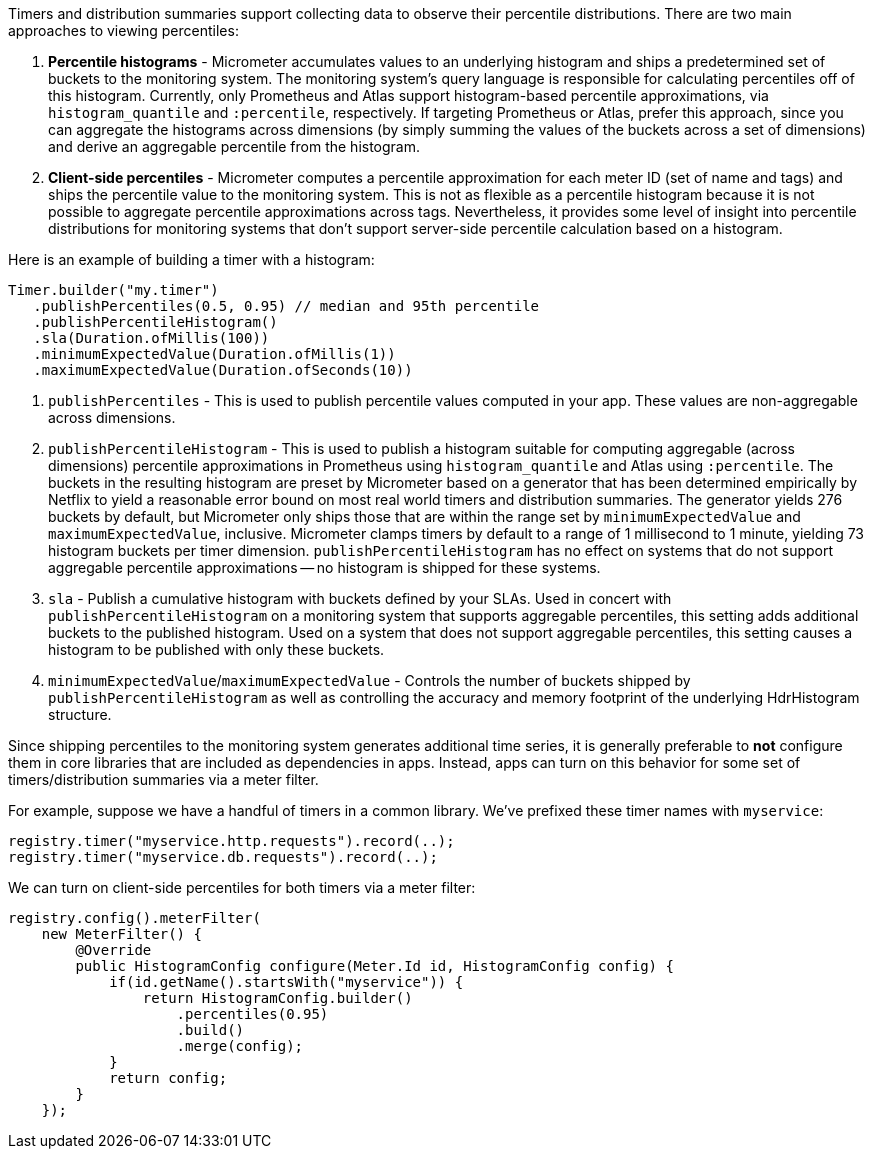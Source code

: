 Timers and distribution summaries support collecting data to observe their percentile distributions. There are two main approaches to viewing percentiles:

1. *Percentile histograms* - Micrometer accumulates values to an underlying histogram and ships a predetermined set of buckets to the monitoring system. The monitoring system's query language is responsible for calculating percentiles off of this histogram. Currently, only Prometheus and Atlas support histogram-based percentile approximations, via `histogram_quantile` and `:percentile`, respectively. If targeting Prometheus or Atlas, prefer this approach, since you can aggregate the histograms across dimensions (by simply summing the values of the buckets across a set of dimensions) and derive an aggregable percentile from the histogram.
2. *Client-side percentiles* - Micrometer computes a percentile approximation for each meter ID (set of name and tags) and ships the percentile value to the monitoring system. This is not as flexible as a percentile histogram because it is not possible to aggregate percentile approximations across tags. Nevertheless, it provides some level of insight into percentile distributions for monitoring systems that don't support server-side percentile calculation based on a histogram.

Here is an example of building a timer with a histogram:

[source,java]
----
Timer.builder("my.timer")
   .publishPercentiles(0.5, 0.95) // median and 95th percentile
   .publishPercentileHistogram()
   .sla(Duration.ofMillis(100))
   .minimumExpectedValue(Duration.ofMillis(1))
   .maximumExpectedValue(Duration.ofSeconds(10))
----

1. `publishPercentiles` - This is used to publish percentile values computed in your app. These values are non-aggregable across dimensions.
2. `publishPercentileHistogram` - This is used to publish a histogram suitable for computing aggregable (across dimensions) percentile approximations in Prometheus using `histogram_quantile` and Atlas using `:percentile`. The buckets in the resulting histogram are preset by Micrometer based on a generator that has been determined empirically by Netflix to yield a reasonable error bound on most real world timers and distribution summaries. The generator yields 276 buckets by default, but Micrometer only ships those that are within the range set by `minimumExpectedValue` and `maximumExpectedValue`, inclusive. Micrometer clamps timers by default to a range of 1 millisecond to 1 minute, yielding 73 histogram buckets per timer dimension. `publishPercentileHistogram` has no effect on systems that do not support aggregable percentile approximations -- no histogram is shipped for these systems.
3. `sla` - Publish a cumulative histogram with buckets defined by your SLAs. Used in concert with `publishPercentileHistogram` on a monitoring system that supports aggregable percentiles, this setting adds additional buckets to the published histogram. Used on a system that does not support aggregable percentiles, this setting causes a histogram to be published with only these buckets.
4. `minimumExpectedValue`/`maximumExpectedValue` - Controls the number of buckets shipped by `publishPercentileHistogram` as well as controlling the accuracy and memory footprint of the underlying HdrHistogram structure.

Since shipping percentiles to the monitoring system generates additional time series, it is generally preferable to *not* configure them in core libraries that are included as dependencies in apps. Instead, apps can turn on this behavior for some set of timers/distribution summaries via a meter filter.

For example, suppose we have a handful of timers in a common library. We've prefixed these timer names with `myservice`:

[source,java]
----
registry.timer("myservice.http.requests").record(..);
registry.timer("myservice.db.requests").record(..);
----

We can turn on client-side percentiles for both timers via a meter filter:

[source,java]
----
registry.config().meterFilter(
    new MeterFilter() {
        @Override
        public HistogramConfig configure(Meter.Id id, HistogramConfig config) {
            if(id.getName().startsWith("myservice")) {
                return HistogramConfig.builder()
                    .percentiles(0.95)
                    .build()
                    .merge(config);
            }
            return config;
        }
    });
----
